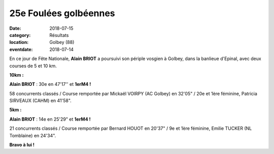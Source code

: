25e Foulées golbéennes
======================

:date: 2018-07-15
:category: Résultats
:location: Golbey (88)
:eventdate: 2018-07-14

En ce jour de Fête Nationale, **Alain BRIOT** a poursuivi son périple vosgien à Golbey, dans la banlieue d'Epinal, avec deux courses de 5 et 10 km.

.. image:: http://assets.acr-dijon.org/golbey18.jpg

**10km :**

**Alain BRIOT** : 30e en 47'17'' et **1erM4 !**

58 concurrents classés / Course remportée par Mickaël VOIRPY (AC Golbey) en 32'05" / 20e et 1ère féminine, Patricia SIRVEAUX (CAHM) en 41'58".

**5km :**

**Alain BRIOT** : 14e en 25'29" et **1erM4 !**

21 concurrents classés / Course remportée par Bernard HOUOT en 20'37" / 9e et 1ère féminine, Emilie TUCKER (NL Tomblaine) en 24'34".

**Bravo à lui !**
